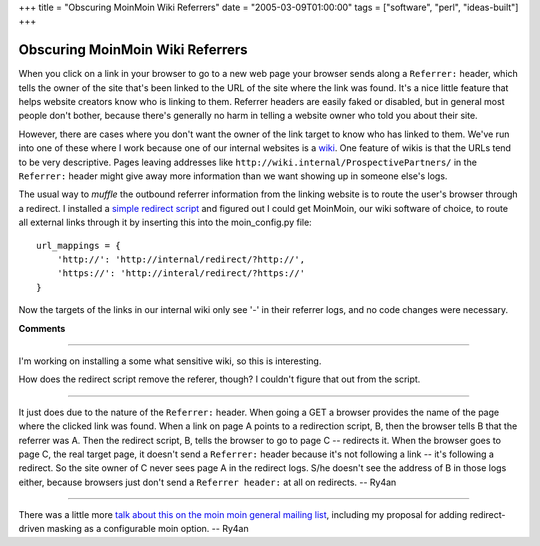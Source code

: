 +++
title = "Obscuring MoinMoin Wiki Referrers"
date = "2005-03-09T01:00:00"
tags = ["software", "perl", "ideas-built"]
+++


Obscuring MoinMoin Wiki Referrers
---------------------------------

When you click on a link in your browser to go to a new web page your browser sends along a ``Referrer:`` header, which tells the owner of the site that's been linked to the URL of the site where the link was found.  It's a nice little feature that helps website creators know who is linking to them.  Referrer headers are easily faked or disabled, but in general most people don't bother, because there's generally no harm in telling a website owner who told you about their site.

However, there are cases where you don't want the owner of the link target to know who has linked to them.  We've run into one of these where I work because one of our internal websites is a wiki_. One feature of wikis is that the URLs tend to be very descriptive.  Pages leaving addresses like ``http://wiki.internal/ProspectivePartners/`` in the ``Referrer:`` header might give away more information than we want showing up in someone else's logs.

The usual way to *muffle* the outbound referrer information from the linking website is to route the user's browser through a redirect.  I installed a `simple redirect script`_ and figured out I could get MoinMoin, our wiki software of choice, to route all external links through it by inserting this into the moin_config.py file:


::

   url_mappings = {
       'http://': 'http://internal/redirect/?http://',
       'https://': 'http://interal/redirect/?https://'
   }


Now the targets of the links in our internal wiki only see '-' in their referrer logs, and no code changes were necessary.







.. _wiki: http://wiki.org/wiki.cgi?WhatIsWiki

.. _simple redirect script: http://www.webreference.com/perl/tutorial/7/




**Comments**


-------------------------



I'm working on installing a some what sensitive wiki, so this is interesting.

How does the redirect script remove the referer, though? I couldn't figure that out from the script.

-------------------------



It just does due to the nature of the ``Referrer:`` header.  When going a GET a browser provides the name of the page where the clicked link was found.  When a link on page A points to a redirection script, B, then the browser tells B that the referrer was A.  Then the redirect script, B, tells the browser to go to page C -- redirects it.  When the browser goes to page C, the real target page, it doesn't send a ``Referrer:`` header because it's not following a link -- it's following a redirect.  So the site owner of C never sees page A in the redirect logs.  S/he doesn't see the address of B in those logs either, because browsers just don't send a ``Referrer header:`` at all on redirects. -- Ry4an 

-------------------------



There was a little more `talk about this on the moin moin general mailing list`_, including my proposal for adding redirect-driven masking as a configurable moin option. -- Ry4an


.. _talk about this on the moin moin general mailing list: http://news.gmane.org/find-root.php?message_id=%3c20050310062541.GR2378%40ry4an.org%3e


.. date: 1110348000
.. tags: perl,ideas-built,software
